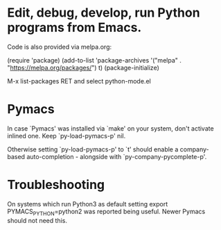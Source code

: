 * Edit, debug, develop, run Python programs from Emacs.

 Code is also provided via melpa.org:

 (require 'package)
 (add-to-list 'package-archives
             '("melpa" . "https://melpa.org/packages/") t)
 (package-initialize)

  M-x list-packages RET and select python-mode.el

* Pymacs  
  In case `Pymacs' was installed via `make' on your system, don't
  activate inlined one.  Keep `py-load-pymacs-p' nil.

  Otherwise setting `py-load-pymacs-p' to `t' should enable a
  company-based auto-completion - alongside with
  `py-company-pycomplete-p'.

* Troubleshooting
  On systems which run Python3 as default
  setting
  export PYMACS_PYTHON=python2
  was reported being useful.
  Newer Pymacs should not need this.

